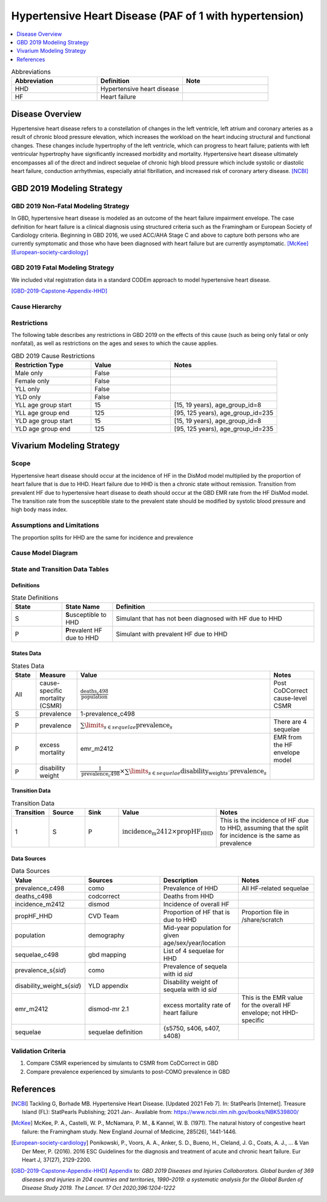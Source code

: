.. _2019_cause_hhd:

=======================================================
Hypertensive Heart Disease (PAF of 1 with hypertension)
=======================================================

.. contents::
   :local:
   :depth: 1

.. list-table:: Abbreviations
  :widths: 15 15 15
  :header-rows: 1

  * - Abbreviation
    - Definition
    - Note
  * - HHD
    - Hypertensive heart disease
    - 
  * - HF
    - Heart failure
    - 

Disease Overview
----------------

Hypertensive heart disease refers to a constellation of changes in the left ventricle, left atrium and coronary arteries as a result of chronic blood pressure elevation, which increases the workload on the heart inducing structural and functional changes. These changes include hypertrophy of the left ventricle, which can progress to heart failure; patients with left ventricular hypertrophy have significantly increased morbidity and mortality. Hypertensive heart disease ultimately encompasses all of the direct and indirect sequelae of chronic high blood pressure which include systolic or diastolic heart failure, conduction arrhythmias, especially atrial fibrillation, and increased risk of coronary artery disease.
[NCBI]_

GBD 2019 Modeling Strategy
--------------------------

GBD 2019 Non-Fatal Modeling Strategy
++++++++++++++++++++++++++++++++++++

In GBD, hypertensive heart disease is modeled as an outcome of the heart failure impairment envelope. The case definition for heart failure is a clinical diagnosis using structured criteria such as the Framingham or European Society of Cardiology criteria. Beginning in GBD 2016, we used ACC/AHA Stage C and above to capture both persons who are currently symptomatic and those who have been diagnosed with heart failure but are currently asymptomatic.
[McKee]_
[European-society-cardiology]_

GBD 2019 Fatal Modeling Strategy
++++++++++++++++++++++++++++++++++++

We included vital registration data in a standard CODEm approach to model hypertensive heart disease. 

[GBD-2019-Capstone-Appendix-HHD]_

Cause Hierarchy
+++++++++++++++

.. image:: cause_hierarchy_hhd.svg

Restrictions
++++++++++++

The following table describes any restrictions in GBD 2019 on the effects of
this cause (such as being only fatal or only nonfatal), as well as restrictions
on the ages and sexes to which the cause applies.

.. list-table:: GBD 2019 Cause Restrictions
   :widths: 15 15 20
   :header-rows: 1

   * - Restriction Type
     - Value
     - Notes
   * - Male only
     - False
     -
   * - Female only
     - False
     -
   * - YLL only
     - False
     -
   * - YLD only
     - False
     -
   * - YLL age group start
     - 15
     - [15, 19 years), age_group_id=8
   * - YLL age group end
     - 125
     - [95, 125 years), age_group_id=235
   * - YLD age group start
     - 15
     - [15, 19 years), age_group_id=8
   * - YLD age group end
     - 125
     - [95, 125 years), age_group_id=235


Vivarium Modeling Strategy
--------------------------

Scope
+++++

Hypertensive heart disease should occur at the incidence of HF in the DisMod model multiplied by the proportion of heart failure that is due to HHD. Heart failure due to HHD is then a chronic state without remission. Transition from prevalent HF due to hypertensive heart disease to death should occur at the GBD EMR rate from the HF DisMod model. The transition rate from the susceptible state to the prevalent state should be modified by systolic blood pressure and high body mass index. 

Assumptions and Limitations
+++++++++++++++++++++++++++

The proportion splits for HHD are the same for incidence and prevalence 

Cause Model Diagram
+++++++++++++++++++

.. image:: cause_model_hhd.svg

State and Transition Data Tables
++++++++++++++++++++++++++++++++

Definitions
"""""""""""

.. list-table:: State Definitions
   :widths: 5 5 20
   :header-rows: 1

   * - State
     - State Name
     - Definition
   * - S
     - **S**\usceptible to HHD
     - Simulant that has not been diagnosed with HF due to HHD
   * - P
     - **P**\revalent HF due to HHD
     - Simulant with prevalent HF due to HHD


States Data
"""""""""""

.. list-table:: States Data
   :widths: 20 25 30 30
   :header-rows: 1
   
   * - State
     - Measure
     - Value
     - Notes
   * - All
     - cause-specific mortality (CSMR)
     - :math:`\frac{\text{deaths_c498}}{\text{population}}`
     - Post CoDCorrect cause-level CSMR
   * - S
     - prevalence
     - 1-prevalence_c498
     - 
   * - P
     - prevalence
     - :math:`\sum\limits_{s\in sequelae} \text{prevalence}_s`
     - There are 4 sequelae
   * - P
     - excess mortality
     - emr_m2412
     - EMR from the HF envelope model
   * - P
     - disability weight
     - :math:`\frac{1}{\text{prevalence_c498}} \times \sum\limits_{s\in sequelae} \text{disability_weight}_s \cdot \text{prevalence}_s`
     - 

Transition Data
"""""""""""""""

.. list-table:: Transition Data
   :widths: 10 10 10 20 30
   :header-rows: 1
   
   * - Transition
     - Source 
     - Sink 
     - Value
     - Notes
   * - 1
     - S
     - P
     - :math:`{\text{incidence_m2412}} \times \text{propHF_HHD}`
     - This is the incidence of HF due to HHD, assuming that the split for incidence is the same as prevalence

Data Sources
""""""""""""

.. list-table:: Data Sources
   :widths: 20 25 25 25
   :header-rows: 1
   
   * - Value
     - Sources
     - Description
     - Notes
   * - prevalence_c498
     - como
     - Prevalence of HHD
     - All HF-related sequelae
   * - deaths_c498
     - codcorrect
     - Deaths from HHD
     -
   * - incidence_m2412
     - dismod
     - Incidence of overall HF
     - 
   * - propHF_HHD
     - CVD Team
     - Proportion of HF that is due to HHD
     - Proportion file in /share/scratch
   * - population
     - demography
     - Mid-year population for given age/sex/year/location
     - 
   * - sequelae_c498
     - gbd mapping
     - List of 4 sequelae for HHD
     - 
   * - prevalence_s{`sid`}
     - como
     - Prevalence of sequela with id `sid`
     - 
   * - disability_weight_s{`sid`}
     - YLD appendix
     - Disability weight of sequela with id `sid`
     - 
   * - emr_m2412
     - dismod-mr 2.1
     - excess mortality rate of heart failure
     - This is the EMR value for the overall HF envelope; not HHD-specific
   * - sequelae
     - sequelae definition
     - {s5750, s406, s407, s408}
     - 

Validation Criteria
+++++++++++++++++++

1. Compare CSMR experienced by simulants to CSMR from CoDCorrect in GBD
2. Compare prevalence experienced by simulants to post-COMO prevalence in GBD

References
----------

.. [NCBI] Tackling G, Borhade MB. Hypertensive Heart Disease. [Updated 2021 Feb 7]. 
  In: StatPearls [Internet]. Treasure Island (FL): StatPearls Publishing; 2021 Jan-. Available from: https://www.ncbi.nlm.nih.gov/books/NBK539800/

.. [McKee] McKee, P. A., Castelli, W. P., McNamara, P. M., & Kannel, W. B. (1971). 
   The natural history of congestive heart failure: the Framingham study. New England Journal of Medicine, 285(26), 1441-1446.

.. [European-society-cardiology] Ponikowski, P., Voors, A. A., Anker, S. D., Bueno, H., Cleland, J. G., Coats, A. J., ... & Van Der Meer, P. (2016). 
   2016 ESC Guidelines for the diagnosis and treatment of acute and chronic heart failure. Eur Heart J, 37(27), 2129-2200.

.. [GBD-2019-Capstone-Appendix-HHD]
  Appendix_ to: `GBD 2019 Diseases and Injuries Collaborators. Global burden of 369 diseases and injuries in 204 countries and territories, 1990–2019: a systematic analysis for the Global Burden of Disease Study 2019. The Lancet. 17 Oct 2020;396:1204-1222` 

.. _Appendix: https://www.thelancet.com/cms/10.1016/S0140-6736(20)30925-9/attachment/deb36c39-0e91-4057-9594-cc60654cf57f/mmc1.pdf
